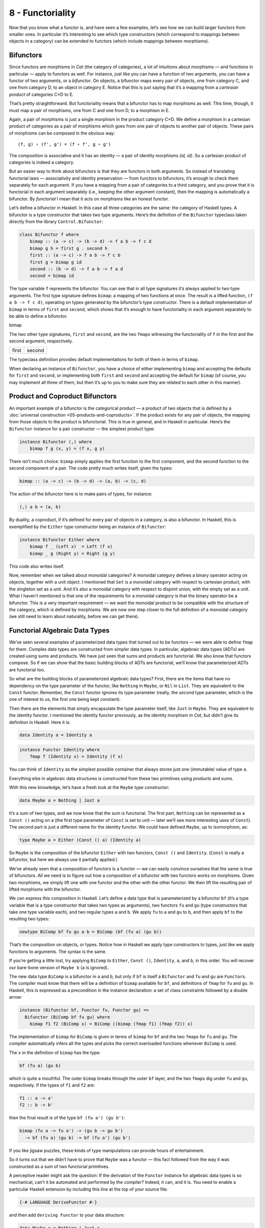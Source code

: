 =================
8 - Functoriality
=================

Now that you know what a functor is, and have seen a few examples, let’s
see how we can build larger functors from smaller ones. In particular
it’s interesting to see which type constructors (which correspond to
mappings between objects in a category) can be extended to functors
(which include mappings between morphisms).

Bifunctors
==========

Since functors are morphisms in *Cat* (the category of categories), a
lot of intuitions about morphisms — and functions in particular — apply
to functors as well. For instance, just like you can have a function of
two arguments, you can have a functor of two arguments, or a
*bifunctor*. On objects, a bifunctor maps every pair of objects, one
from category C, and one from category D, to an object in category E.
Notice that this is just saying that it’s a mapping from a *cartesian
product* of categories C×D to E.

|Bifunctor|

That’s pretty straightforward. But functoriality means that a bifunctor
has to map morphisms as well. This time, though, it must map a pair of
morphisms, one from C and one from D, to a morphism in E.

Again, a pair of morphisms is just a single morphism in the product
category C×D. We define a morphism in a cartesian product of categories
as a pair of morphisms which goes from one pair of objects to another
pair of objects. These pairs of morphisms can be composed in the obvious
way:

::

    (f, g) ∘ (f', g') = (f ∘ f', g ∘ g')

The composition is associative and it has an identity — a pair of
identity morphisms *(id, id)*. So a cartesian product of categories is
indeed a category.

But an easier way to think about bifunctors is that they are functors in
both arguments. So instead of translating functorial laws —
associativity and identity preservation — from functors to bifunctors,
it’s enough to check them separately for each argument. If you have a
mapping from a pair of categories to a third category, and you prove
that it is functorial in each argument separately (i.e., keeping the
other argument constant), then the mapping is automatically a bifunctor.
By *functorial* I mean that it acts on morphisms like an honest functor.

Let’s define a bifunctor in Haskell. In this case all three categories
are the same: the category of Haskell types. A bifunctor is a type
constructor that takes two type arguments. Here’s the definition of the
``Bifunctor`` typeclass taken directly from the library
``Control.Bifunctor``:

.. code-block:: haskell

    class Bifunctor f where
        bimap :: (a -> c) -> (b -> d) -> f a b -> f c d
        bimap g h = first g . second h
        first :: (a -> c) -> f a b -> f c b
        first g = bimap g id
        second :: (b -> d) -> f a b -> f a d
        second = bimap id

The type variable ``f`` represents the bifunctor. You can see that in
all type signatures it’s always applied to two type arguments. The first
type signature defines ``bimap``: a mapping of two functions at once.
The result is a lifted function, ``(f a b -> f c d)``, operating on
types generated by the bifunctor’s type constructor. There is a default
implementation of ``bimap`` in terms of ``first`` and ``second``, which
shows that it’s enough to have functoriality in each argument separately
to be able to define a bifunctor.

.. raw:: html

   <div id="attachment_4070" class="wp-caption aligncenter"
   data-shortcode="caption" style="width: 310px">

|Bimap|
bimap

.. raw:: html

   </div>

The two other type signatures, ``first`` and ``second``, are the two
``fmap``\ s witnessing the functoriality of ``f`` in the first and the
second argument, respectively.

+--------------------------------------+--------------------------------------+
| .. raw:: html                        | .. raw:: html                        |
|                                      |                                      |
|    <div id="attachment_4071"         |    <div id="attachment_4072"         |
|    class="wp-caption aligncenter"    |    class="wp-caption aligncenter"    |
|    data-shortcode="caption"          |    data-shortcode="caption"          |
|    style="width: 160px">             |    style="width: 160px">             |
|                                      |                                      |
| |First|                              | |Second|                             |
| first                                | second                               |
|                                      |                                      |
| .. raw:: html                        | .. raw:: html                        |
|                                      |                                      |
|    </div>                            |    </div>                            |
+--------------------------------------+--------------------------------------+

The typeclass definition provides default implementations for both of
them in terms of ``bimap``.

When declaring an instance of ``Bifunctor``, you have a choice of either
implementing ``bimap`` and accepting the defaults for ``first`` and
``second``, or implementing both ``first`` and ``second`` and accepting
the default for ``bimap`` (of course, you may implement all three of
them, but then it’s up to you to make sure they are related to each
other in this manner).

Product and Coproduct Bifunctors
================================

An important example of a bifunctor is the categorical product — a product of
two objects that is defined by a :doc:`universal construction
<05-products-and-coproducts>`. If the product exists for any pair of objects,
the mapping from those objects to the product is bifunctorial. This is true in
general, and in Haskell in particular. Here’s the ``Bifunctor`` instance for a
pair constructor — the simplest product type:

.. code-block:: haskell

    instance Bifunctor (,) where
        bimap f g (x, y) = (f x, g y)

There isn’t much choice: ``bimap`` simply applies the first function to
the first component, and the second function to the second component of
a pair. The code pretty much writes itself, given the types:

.. code-block:: haskell

    bimap :: (a -> c) -> (b -> d) -> (a, b) -> (c, d)

The action of the bifunctor here is to make pairs of types, for
instance:

.. code-block:: haskell

    (,) a b = (a, b)

By duality, a coproduct, if it’s defined for every pair of objects in a
category, is also a bifunctor. In Haskell, this is exemplified by the
``Either`` type constructor being an instance of ``Bifunctor``:

.. code-block:: haskell

    instance Bifunctor Either where
        bimap f _ (Left x)  = Left (f x)
        bimap _ g (Right y) = Right (g y)

This code also writes itself.

Now, remember when we talked about monoidal categories? A monoidal
category defines a binary operator acting on objects, together with a
unit object. I mentioned that ``Set`` is a monoidal category with
respect to cartesian product, with the singleton set as a unit. And it’s
also a monoidal category with respect to disjoint union, with the empty
set as a unit. What I haven’t mentioned is that one of the requirements
for a monoidal category is that the binary operator be a bifunctor. This
is a very important requirement — we want the monoidal product to be
compatible with the structure of the category, which is defined by
morphisms. We are now one step closer to the full definition of a
monoidal category (we still need to learn about naturality, before we
can get there).

Functorial Algebraic Data Types
===============================

We’ve seen several examples of parameterized data types that turned out
to be functors — we were able to define ``fmap`` for them. Complex data
types are constructed from simpler data types. In particular, algebraic
data types (ADTs) are created using sums and products. We have just seen
that sums and products are functorial. We also know that functors
compose. So if we can show that the basic building blocks of ADTs are
functorial, we’ll know that parameterized ADTs are functorial too.

So what are the building blocks of parameterized algebraic data types?
First, there are the items that have no dependency on the type parameter
of the functor, like ``Nothing`` in ``Maybe``, or ``Nil`` in ``List``.
They are equivalent to the ``Const`` functor. Remember, the ``Const``
functor ignores its type parameter (really, the *second* type parameter,
which is the one of interest to us, the first one being kept constant).

Then there are the elements that simply encapsulate the type parameter
itself, like ``Just`` in ``Maybe``. They are equivalent to the identity
functor. I mentioned the identity functor previously, as the identity
morphism in *Cat*, but didn’t give its definition in Haskell. Here it
is:

.. code-block:: haskell

    data Identity a = Identity a

.. code-block:: haskell

    instance Functor Identity where
        fmap f (Identity x) = Identity (f x)

You can think of ``Identity`` as the simplest possible container that
always stores just one (immutable) value of type ``a``.

Everything else in algebraic data structures is constructed from these
two primitives using products and sums.

With this new knowledge, let’s have a fresh look at the ``Maybe`` type
constructor:

.. code-block:: haskell

    data Maybe a = Nothing | Just a

It’s a sum of two types, and we now know that the sum is functorial. The
first part, ``Nothing`` can be represented as a ``Const ()`` acting on
``a`` (the first type parameter of ``Const`` is set to unit — later
we’ll see more interesting uses of ``Const``). The second part is just a
different name for the identity functor. We could have defined
``Maybe``, up to isomorphism, as:

.. code-block:: haskell

    type Maybe a = Either (Const () a) (Identity a)

So ``Maybe`` is the composition of the bifunctor ``Either`` with two
functors, ``Const ()`` and ``Identity``. (``Const`` is really a
bifunctor, but here we always use it partially applied.)

We’ve already seen that a composition of functors is a functor — we can
easily convince ourselves that the same is true of bifunctors. All we
need is to figure out how a composition of a bifunctor with two functors
works on morphisms. Given two morphisms, we simply lift one with one
functor and the other with the other functor. We then lift the resulting
pair of lifted morphisms with the bifunctor.

We can express this composition in Haskell. Let’s define a data type
that is parameterized by a bifunctor ``bf`` (it’s a type variable that
is a type constructor that takes two types as arguments), two functors
``fu`` and ``gu`` (type constructors that take one type variable each),
and two regular types ``a`` and ``b``. We apply ``fu`` to ``a`` and
``gu`` to ``b``, and then apply ``bf`` to the resulting two types:

.. code-block:: haskell

    newtype BiComp bf fu gu a b = BiComp (bf (fu a) (gu b))

That’s the composition on objects, or types. Notice how in Haskell we
apply type constructors to types, just like we apply functions to
arguments. The syntax is the same.

If you’re getting a little lost, try applying ``BiComp`` to ``Either``,
``Const ()``, ``Identity``, ``a``, and ``b``, in this order. You will
recover our bare-bone version of ``Maybe b`` (``a`` is ignored).

The new data type ``BiComp`` is a bifunctor in ``a`` and ``b``, but only
if ``bf`` is itself a ``Bifunctor`` and ``fu`` and ``gu`` are
``Functor``\ s. The compiler must know that there will be a definition
of ``bimap`` available for ``bf``, and definitions of ``fmap`` for
``fu`` and ``gu``. In Haskell, this is expressed as a precondition in
the instance declaration: a set of class constraints followed by a
double arrow:

.. code-block:: haskell

    instance (Bifunctor bf, Functor fu, Functor gu) =>
      Bifunctor (BiComp bf fu gu) where
        bimap f1 f2 (BiComp x) = BiComp ((bimap (fmap f1) (fmap f2)) x)

The implementation of ``bimap`` for ``BiComp`` is given in terms of
``bimap`` for ``bf`` and the two ``fmap``\ s for ``fu`` and ``gu``. The
compiler automatically infers all the types and picks the correct
overloaded functions whenever ``BiComp`` is used.

The ``x`` in the definition of ``bimap`` has the type:

.. code-block:: haskell

    bf (fu a) (gu b)

which is quite a mouthful. The outer ``bimap`` breaks through the outer
``bf`` layer, and the two ``fmap``\ s dig under ``fu`` and ``gu``,
respectively. If the types of ``f1`` and ``f2`` are:

.. code-block:: haskell

    f1 :: a -> a'
    f2 :: b -> b'

then the final result is of the type ``bf (fu a') (gu b')``:

.. code-block:: haskell

    bimap (fu a -> fu a') -> (gu b -> gu b')
      -> bf (fu a) (gu b) -> bf (fu a') (gu b')

If you like jigsaw puzzles, these kinds of type manipulations can
provide hours of entertainment.

So it turns out that we didn’t have to prove that ``Maybe`` was a
functor — this fact followed from the way it was constructed as a sum of
two functorial primitives.

A perceptive reader might ask the question: If the derivation of the
``Functor`` instance for algebraic data types is so mechanical, can’t it
be automated and performed by the compiler? Indeed, it can, and it is.
You need to enable a particular Haskell extension by including this line
at the top of your source file:

.. code-block:: haskell

    {-# LANGUAGE DeriveFunctor #-}

and then add ``deriving Functor`` to your data structure:

.. code-block:: haskell

    data Maybe a = Nothing | Just a
      deriving Functor

and the corresponding ``fmap`` will be implemented for you.

The regularity of algebraic data structures makes it possible to derive
instances not only of ``Functor`` but of several other type classes,
including the ``Eq`` type class I mentioned before. There is also the
option of teaching the compiler to derive instances of your own
typeclasses, but that’s a bit more advanced. The idea though is the
same: You provide the behavior for the basic building blocks and sums
and products, and let the compiler figure out the rest.

Functors in C++
===============

If you are a C++ programmer, you obviously are on your own as far as
implementing functors goes. However, you should be able to recognize
some types of algebraic data structures in C++. If such a data structure
is made into a generic template, you should be able to quickly implement
``fmap`` for it.

Let’s have a look at a tree data structure, which we would define in
Haskell as a recursive sum type:

.. code-block:: haskell

    data Tree a = Leaf a | Node (Tree a) (Tree a)
        deriving Functor

As I mentioned before, one way of implementing sum types in C++ is
through class hierarchies. It would be natural, in an object-oriented
language, to implement ``fmap`` as a virtual function of the base class
``Functor`` and then override it in all subclasses. Unfortunately this
is impossible because ``fmap`` is a template, parameterized not only by
the type of the object it’s acting upon (the ``this`` pointer) but also
by the return type of the function that’s been applied to it. Virtual
functions cannot be templatized in C++. We’ll implement ``fmap`` as a
generic free function, and we’ll replace pattern matching with
``dynamic_cast``.

The base class must define at least one virtual function in order to
support dynamic casting, so we’ll make the destructor virtual (which is
a good idea in any case):

.. code-block:: c++

    template<class T>
    struct Tree {
        virtual ~Tree() {};
    };

The ``Leaf`` is just an ``Identity`` functor in disguise:

.. code-block:: c++

    template<class T>
    struct Leaf : public Tree<T> {
        T _label;
        Leaf(T l) : _label(l) {}
    };

The ``Node`` is a product type:

.. code-block:: c++

    template<class T>
    struct Node : public Tree<T> {
        Tree<T> * _left;
        Tree<T> * _right;
        Node(Tree<T> * l, Tree<T> * r) : _left(l), _right(r) {}
    };

When implementing ``fmap`` we take advantage of dynamic dispatching on
the type of the ``Tree``. The ``Leaf`` case applies the ``Identity``
version of ``fmap``, and the ``Node`` case is treated like a bifunctor
composed with two copies of the ``Tree`` functor. As a C++ programmer,
you’re probably not used to analyzing code in these terms, but it’s a
good exercise in categorical thinking.

.. code-block:: c++

    template<class A, class B>
    Tree<B> * fmap(std::function<B(A)> f, Tree<A> * t)
    {
        Leaf<A> * pl = dynamic_cast <Leaf<A>*>(t);
        if (pl)
            return new Leaf<B>(f (pl->_label));
        Node<A> * pn = dynamic_cast<Node<A>*>(t);
        if (pn)
            return new Node<B>( fmap<A>(f, pn->_left)
                              , fmap<A>(f, pn->_right));
        return nullptr;
    }

For simplicity, I decided to ignore memory and resource management
issues, but in production code you would probably use smart pointers
(unique or shared, depending on your policy).

Compare it with the Haskell implementation of ``fmap``:

.. code-block:: haskell

    instance Functor Tree where
        fmap f (Leaf a) = Leaf (f a)
        fmap f (Node t t') = Node (fmap f t) (fmap f t')

This implementation can also be automatically derived by the compiler.

The Writer Functor
==================

I promised that I would come back to the :doc:`Kleisli category
<04-kleisli-categories>` I described earlier. Morphisms in that category were
represented as “embellished” functions returning the ``Writer`` data structure.

.. code-block:: haskell

    type Writer a = (a, String)

I said that the embellishment was somehow related to endofunctors. And,
indeed, the ``Writer`` type constructor is functorial in ``a``. We don’t
even have to implement ``fmap`` for it, because it’s just a simple
product type.

But what’s the relation between a Kleisli category and a functor — in
general? A Kleisli category, being a category, defines composition and
identity. Let’ me remind you that the composition is given by the fish
operator:

.. code-block:: haskell

    (>=>) :: (a -> Writer b) -> (b -> Writer c) -> (a -> Writer c)
    m1 >=> m2 = \x ->
        let (y, s1) = m1 x
            (z, s2) = m2 y
        in (z, s1 ++ s2)

and the identity morphism by a function called ``return``:

.. code-block:: haskell

    return :: a -> Writer a
    return x = (x, "")

It turns out that, if you look at the types of these two functions long
enough (and I mean, *long* enough), you can find a way to combine them
to produce a function with the right type signature to serve as
``fmap``. Like this:

.. code-block:: haskell

    fmap f = id >=> (\x -> return (f x))

Here, the fish operator combines two functions: one of them is the
familiar ``id``, and the other is a lambda that applies ``return`` to
the result of acting with ``f`` on the lambda’s argument. The hardest
part to wrap your brain around is probably the use of ``id``. Isn’t the
argument to the fish operator supposed to be a function that takes a
“normal” type and returns an embellished type? Well, not really. Nobody
says that ``a`` in ``a -> Writer b`` must be a “normal” type. It’s a
type variable, so it can be anything, in particular it can be an
embellished type, like ``Writer b``.

So ``id`` will take ``Writer a`` and turn it into ``Writer a``. The fish
operator will fish out the value of ``a`` and pass it as ``x`` to the
lambda. There, ``f`` will turn it into a ``b`` and ``return`` will
embellish it, making it ``Writer b``. Putting it all together, we end up
with a function that takes ``Writer a`` and returns ``Writer b``,
exactly what ``fmap`` is supposed to produce.

Notice that this argument is very general: you can replace ``Writer``
with any type constructor. As long as it supports a fish operator and
``return``, you can define ``fmap`` as well. So the embellishment in the
Kleisli category is always a functor. (Not every functor, though, gives
rise to a Kleisli category.)

You might wonder if the ``fmap`` we have just defined is the same
``fmap`` the compiler would have derived for us with
``deriving Functor``. Interestingly enough, it is. This is due to the
way Haskell implements polymorphic functions. It’s called *parametric
polymorphism*, and it’s a source of so called *theorems for free*. One
of those theorems says that, if there is an implementation of ``fmap``
for a given type constructor, one that preserves identity, then it must
be unique.

Covariant and Contravariant Functors
====================================

Now that we’ve reviewed the writer functor, let’s go back to the reader
functor. It was based on the partially applied function-arrow type
constructor:

.. code-block:: haskell

    (->) r

We can rewrite it as a type synonym:

.. code-block:: haskell

    type Reader r a = r -> a

for which the ``Functor`` instance, as we’ve seen before, reads:

.. code-block:: haskell

    instance Functor (Reader r) where
        fmap f g = f . g

But just like the pair type constructor, or the ``Either`` type
constructor, the function type constructor takes two type arguments. The
pair and ``Either`` were functorial in both arguments — they were
bifunctors. Is the function constructor a bifunctor too?

Let’s try to make it functorial in the first argument. We’ll start with
a type synonym — it’s just like the ``Reader`` but with the arguments
flipped:

.. code-block:: haskell

    type Op r a = a -> r

This time we fix the return type, ``r``, and vary the argument type,
``a``. Let’s see if we can somehow match the types in order to implement
``fmap``, which would have the following type signature:

.. code-block:: haskell

    fmap :: (a -> b) -> (a -> r) -> (b -> r)

With just two functions taking ``a`` and returning, respectively, ``b``
and ``r``, there is simply no way to build a function taking ``b`` and
returning ``r``! It would be different if we could somehow invert the
first function, so that it took ``b`` and returned ``a`` instead. We
can’t invert an arbitrary function, but we can go to the opposite
category.

A short recap: For every category *C* there is a dual category
*C\ :sup:`op`*. It’s a category with the same objects as *C*, but with
all the arrows reversed.

| Consider a functor that goes between *C\ :sup:`op`* and some other
  category *D*:
| *F :: C\ :sup:`op` → D*
| Such a functor maps a morphism *f\ :sup:`op` :: a → b* in
  *C\ :sup:`op`* to the morphism *F f\ :sup:`op` :: F a → F b* in *D*.
  But the morphism *f\ :sup:`op`* secretly corresponds to some morphism
  *f :: b → a* in the original category *C*. Notice the inversion.

Now, *F* is a regular functor, but there is another mapping we can
define based on *F*, which is not a functor — let’s call it *G*. It’s a
mapping from *C* to *D*. It maps objects the same way *F* does, but when
it comes to mapping morphisms, it reverses them. It takes a morphism *f
:: b → a* in *C*, maps it first to the opposite morphism *f\ :sup:`op`
:: a → b* and then uses the functor F on it, to get *F f\ :sup:`op` :: F
a → F b*.

|Contravariant|

| Considering that *F a* is the same as *G a* and *F b* is the same as
  *G b*, the whole trip can be described as:
| *G f :: (b → a) → (G a → G b)*
| It’s a “functor with a twist.” A mapping of categories that inverts
  the direction of morphisms in this manner is called a *contravariant
  functor*. Notice that a contravariant functor is just a regular
  functor from the opposite category. The regular functors, by the way —
  the kind we’ve been studying thus far — are called *covariant*
  functors.

Here’s the typeclass defining a contravariant functor (really, a
contravariant *endo*\ functor) in Haskell:

.. code-block:: haskell

    class Contravariant f where
        contramap :: (b -> a) -> (f a -> f b)

Our type constructor ``Op`` is an instance of it:

.. code-block:: haskell

    instance Contravariant (Op r) where
        -- (b -> a) -> Op r a -> Op r b
        contramap f g = g . f

Notice that the function ``f`` inserts itself *before* (that is, to the
right of) the contents of ``Op`` — the function ``g``.

The definition of ``contramap`` for ``Op`` may be made even terser, if
you notice that it’s just the function composition operator with the
arguments flipped. There is a special function for flipping arguments,
called ``flip``:

.. code-block:: haskell

    flip :: (a -> b -> c) -> (b -> a -> c)
    flip f y x = f x y

With it, we get:

.. code-block:: haskell

    contramap = flip (.)

Profunctors
===========

| We’ve seen that the function-arrow operator is contravariant in its
  first argument and covariant in the second. Is there a name for such a
  beast? It turns out that, if the target category is **Set**, such a
  beast is called a *profunctor*. Because a contravariant functor is
  equivalent to a covariant functor from the opposite category, a
  profunctor is defined as:
| *C\ :sup:`op` × D → Set*

Since, to first approximation, Haskell types are sets, we apply the name
``Profunctor`` to a type constructor ``p`` of two arguments, which is
contra-functorial in the first argument and functorial in the second.
Here’s the appropriate typeclass taken from the ``Data.Profunctor``
library:

.. code-block:: haskell

    class Profunctor p where
      dimap :: (a -> b) -> (c -> d) -> p b c -> p a d
      dimap f g = lmap f . rmap g
      lmap :: (a -> b) -> p b c -> p a c
      lmap f = dimap f id
      rmap :: (b -> c) -> p a b -> p a c
      rmap = dimap id

All three functions come with default implementations. Just like with
``Bifunctor``, when declaring an instance of ``Profunctor``, you have a
choice of either implementing ``dimap`` and accepting the defaults for
``lmap`` and ``rmap``, or implementing both ``lmap`` and ``rmap`` and
accepting the default for ``dimap``.

.. raw:: html

   <div id="attachment_4078" class="wp-caption aligncenter"
   data-shortcode="caption" style="width: 310px">

|dimap|
dimap

.. raw:: html

   </div>

Now we can assert that the function-arrow operator is an instance of a
``Profunctor``:

.. code-block:: haskell

    instance Profunctor (->) where
      dimap ab cd bc = cd . bc . ab
      lmap = flip (.)
      rmap = (.)

Profunctors have their application in the Haskell lens library. We’ll
see them again when we talk about ends and coends.

Challenges
==========

#. Show that the data type:

   ::

       data Pair a b = Pair a b

   is a bifunctor. For additional credit implement all three methods of
   ``Bifunctor`` and use equational reasoning to show that these
   definitions are compatible with the default implementations whenever
   they can be applied.

#. Show the isomorphism between the standard definition of ``Maybe`` and
   this desugaring:

   ::

       type Maybe' a = Either (Const () a) (Identity a)

   Hint: Define two mappings between the two implementations. For
   additional credit, show that they are the inverse of each other using
   equational reasoning.

#. Let’s try another data structure. I call it a ``PreList`` because
   it’s a precursor to a ``List``. It replaces recursion with a type
   parameter ``b``.

   ::

       data PreList a b = Nil | Cons a b

   You could recover our earlier definition of a ``List`` by recursively
   applying ``PreList`` to itself (we’ll see how it’s done when we talk
   about fixed points).

   Show that ``PreList`` is an instance of ``Bifunctor``.

#. Show that the following data types define bifunctors in ``a`` and
   ``b``:

   ::

       data K2 c a b = K2 c

   ::

       data Fst a b = Fst a

   ::

       data Snd a b = Snd b

   For additional credit, check your solutions agains Conor McBride’s
   paper `Clowns to the Left of me, Jokers to the
   Right <http://strictlypositive.org/CJ.pdf>`__.

#. Define a bifunctor in a language other than Haskell. Implement
   ``bimap`` for a generic pair in that language.
#. Should ``std::map`` be considered a bifunctor or a profunctor in the
   two template arguments ``Key`` and ``T``? How would you redesign this
   data type to make it so?

Acknowledgments
===============

As usual, big thanks go to Gershom Bazerman for reviewing this article. |

.. |Bifunctor| image:: ../images/2015/01/bifunctor.jpg
   :class: aligncenter size-medium wp-image-4068
   :width: 300px
   :height: 286px
   :target: ../images/2015/01/bifunctor.jpg
.. |Bimap| image:: ../images/2015/01/bimap.jpg
   :class: wp-image-4070 size-medium
   :width: 300px
   :height: 292px
   :target: ../images/2015/01/bimap.jpg
.. |First| image:: ../images/2015/01/first.jpg
   :class: wp-image-4071 size-thumbnail
   :width: 150px
   :height: 124px
   :target: ../images/2015/01/first.jpg
.. |Second| image:: ../images/2015/01/second.jpg
   :class: wp-image-4072 size-thumbnail
   :width: 150px
   :height: 138px
   :target: ../images/2015/01/second.jpg
.. |Contravariant| image:: ../images/2015/01/contravariant.jpg
   :class: aligncenter size-medium wp-image-4077
   :width: 300px
   :height: 295px
   :target: ../images/2015/01/contravariant.jpg
.. |dimap| image:: ../images/2015/01/dimap.jpg
   :class: size-medium wp-image-4078
   :width: 300px
   :height: 243px
   :target: ../images/2015/01/dimap.jpg
